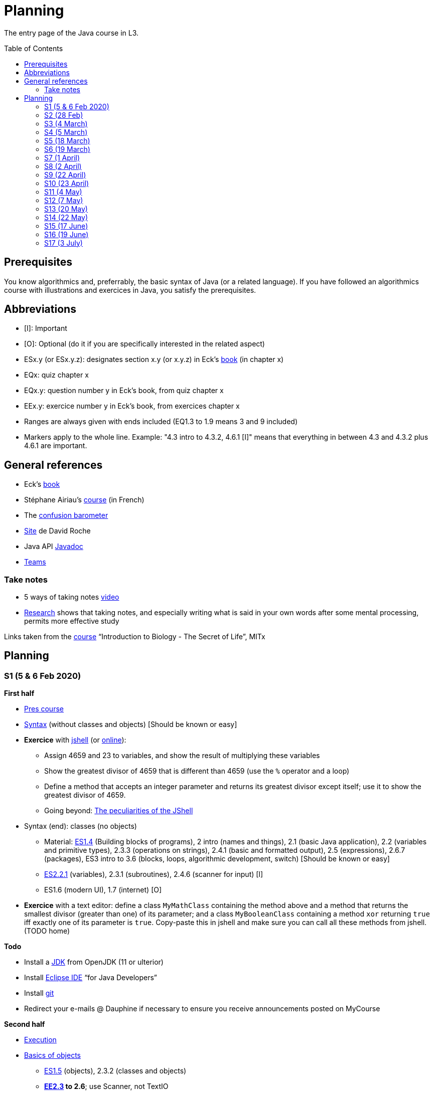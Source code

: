 = Planning
:toc: preamble
:sectanchors:
//works around awesome_bot bug that used to be published at github.com/dkhamsing/awesome_bot/issues/182.
:emptyattribute:

The entry page of the Java course in L3.

== Prerequisites
You know algorithmics and, preferrably, the basic syntax of Java (or a related language). If you have followed an algorithmics course with illustrations and exercices in Java, you satisfy the prerequisites.

== Abbreviations

* [I]: Important
* [O]: Optional (do it if you are specifically interested in the related aspect)
* ESx.y (or ESx.y.z): designates section x.y (or x.y.z) in Eck’s http://math.hws.edu/javanotes/[book] (in chapter x)
* EQx: quiz chapter x
* EQx.y: question number y in Eck’s book, from quiz chapter x
* EEx.y: exercice number y in Eck’s book, from exercices chapter x
* Ranges are always given with ends included (EQ1.3 to 1.9 means 3 and 9 included)
* Markers apply to the whole line. Example: "4.3 intro to 4.3.2, 4.6.1 [I]" means that everything in between 4.3 and 4.3.2 plus 4.6.1 are important.

== General references
* Eck’s http://math.hws.edu/javanotes/[book]
* Stéphane Airiau’s https://www.lamsade.dauphine.fr/~airiau/Teaching/L3-Java/[course] (in French)
* The https://app.gosoapbox.com/event/290081765/[confusion barometer]
* https://pixees.fr/informatiquelycee/[Site] de David Roche
* Java API https://docs.oracle.com/en/java/javase/11/docs[Javadoc]
* https://teams.microsoft.com/l/meetup-join/19%3ameeting_YThjOGQ2ZTgtNDFhNC00ZTA3LTk5NWUtMmQ0ZWNlZTFlMTYw%40thread.v2/0?context=%7b%22Tid%22%3a%2281e7c4de-26c9-4531-b076-b70e2d75966e%22%2c%22Oid%22%3a%22db290b1a-6988-4d6b-91c6-9ddd729313f6%22%7d[Teams]

=== Take notes
* 5 ways of taking notes https://www.youtube.com/watch?v=AffuwyJZTQQ[video]
* https://doi.org/10.1177/0956797614524581[Research] shows that taking notes, and especially writing what is said in your own words after some mental processing, permits more effective study

Links taken from the https://www.edx.org/bio/eric-s-lander[course] “Introduction to Biology - The Secret of Life”, MITx
//www.edx.org/course/introduction-to-biology-the-secret-of-life-4, www.edx.org/course?search_query=introduction%20to%20biology%20-%20the%20secret%20of%20life&level=introductory

== Planning

[[S1]]
=== S1 (5 & 6 Feb 2020)

*First half*

* https://github.com/oliviercailloux/java-course/raw/master/Pr%C3%A9sentation%20du%20cours%20Objet/presentation.pdf[Pres course]
* https://github.com/oliviercailloux/java-course/raw/master/Syntaxe/presentation.pdf[Syntax] (without classes and objects) [Should be known or easy]
* *Exercice* with https://docs.oracle.com/en/java/javase/13/docs/specs/man/jshell.html[jshell] (or https://tryjshell.org/[online]):
** Assign 4659 and 23 to variables, and show the result of multiplying these variables
** Show the greatest divisor of 4659 that is different than 4659 (use the `%` operator and a loop)
** Define a method that accepts an integer parameter and returns its greatest divisor except itself; use it to show the greatest divisor of 4659.
** Going beyond: https://arbitrary-but-fixed.net/teaching/java/jshell/2017/12/14/jshell-peculiarities.html[The peculiarities of the JShell]
* Syntax (end): classes (no objects)
** Material: http://math.hws.edu/javanotes/contents-with-subsections.html[ES1.4] (Building blocks of programs), 2 intro (names and things), 2.1 (basic Java application), 2.2 (variables and primitive types), 2.3.3 (operations on strings), 2.4.1 (basic and formatted output), 2.5 (expressions), 2.6.7 (packages), ES3 intro to 3.6 (blocks, loops, algorithmic development, switch) [Should be known or easy]
** http://math.hws.edu/javanotes/c2/[ES2.2.1] (variables), 2.3.1 (subroutines), 2.4.6 (scanner for input) [I]
** ES1.6 (modern UI), 1.7 (internet) [O]
* *Exercice* with a text editor: define a class `MyMathClass` containing the method above and a method that returns the smallest divisor (greater than one) of its parameter; and a class `MyBooleanClass` containing a method `xor` returning `true` iff exactly one of its parameter is `true`. Copy-paste this in jshell and make sure you can call all these methods from jshell. (TODO home)

*Todo*

* Install a https://github.com/oliviercailloux/java-course/blob/master/Best%20practices/Various.adoc#installing-the-jdk[JDK] from OpenJDK (11 or ulterior)
* Install https://www.eclipse.org/downloads/packages/[Eclipse IDE] “for Java Developers”
* Install https://git-scm.com/download[git]
* Redirect your e-mails @ Dauphine if necessary to ensure you receive announcements posted on MyCourse

*Second half*

* https://github.com/oliviercailloux/java-course/blob/master/Execution/README.adoc[Execution]
* https://github.com/oliviercailloux/java-course/raw/master/Notions%20objets/presentation.pdf[Basics of objects]
** http://math.hws.edu/javanotes/contents-with-subsections.html[ES1.5] (objects), 2.3.2 (classes and objects)
** *http://math.hws.edu/javanotes/c2/exercises.html[EE2.3] to 2.6*; use Scanner, not TextIO
** *http://math.hws.edu/javanotes/c2/exercises.html[EE2.7]*: use user input (Scanner) instead of file input; do not use TextIO
** *http://math.hws.edu/javanotes/c3/exercises.html[EE3.1] to 3.3*
** *EE3.4, 3.6 [I]*
** EE3.8, 3.9 [O]

[[S2]]
=== S2 (28 Feb)

* Supposed known: https://github.com/oliviercailloux/java-course/blob/master/Git/README.adoc[Git]; https://github.com/oliviercailloux/java-course/blob/master/Shell.adoc[Shell]; Execution (see above).
* Reminder: https://github.com/oliviercailloux/java-course/raw/master/Notions%20objets/presentation.pdf[Basics of objects]
** Two roles of classes; static VS instance methods (whose behavior depends on values of parameters and instance attributes)
* Note about packages (for using `Scanner`)
** Class has a short name and a package, hence, a long name. (And two file names!)
* *Exercices* (TODO home):
** http://math.hws.edu/javanotes/c2/exercises.html[EE2.2] to 2.6; use Scanner, not TextIO
** http://math.hws.edu/javanotes/c2/exercises.html[EE2.7]; use user input (Scanner) instead of file input; do not use TextIO
** http://math.hws.edu/javanotes/c3/exercises.html[EE3.1] to 3.3
** EE3.4, 3.6 [I]
* Eclipse & Java:
** Use Outline view
** Use Problems view
** Use Javadoc view
** Content completion with CTRL+Space
** Organize imports: from an editor, select `Source` / `Organize Imports`
** In the http://help.eclipse.org/latest/topic/org.eclipse.jdt.doc.user/gettingStarted/qs-2.htm[Basic tutorial], read: Creating a Java Class; Renaming Java elements; Navigate to a Java element's declaration; Viewing the type Hierarchy; Running your programs
* https://github.com/oliviercailloux/java-course/blob/master/Maven/README.adoc[Maven]: Introduction
** Exercice: *Import a Maven project into Eclipse*

[[S3]]
=== S3 (4 March)

* Graded exercice similar to https://github.com/oliviercailloux/java-course/blob/master/Git/Dep-Git.adoc[Dep-Git] and similar to the exercices related to https://github.com/oliviercailloux/java-course/blob/master/Git/README.adoc[Git] in this course. Your GitHub username and git `user.name` must be identical (and for all exercices to come as well). See https://github.com/oliviercailloux/java-course/blob/master/Git/Git-Br.adoc[Git-Br] (8h32 to 8h52).
* https://github.com/oliviercailloux/java-course/blob/master/Maven/README.adoc[Maven], and *exercices* (TODO home: Modern project)
* Two major principles of software engineering: https://github.com/oliviercailloux/java-course/raw/master/Contrat/presentation.pdf[contract] and fail-fast.
** Mechanisms: interface; black box; preconditions and postconditions; javadoc; exceptions
** http://math.hws.edu/javanotes/contents-with-subsections.html[ES3.7] Exceptions (except 3.7.3)
** ES4 Subroutines, lambdas, packages, javadoc.
** ES4.2.4 Member Variables [I]
** ES4.3 intro to 4.3.2, 4.7.1 Preconditions and Postconditions [I]
** Javadoc: http://www.lamsade.dauphine.fr/~airiau/Teaching/L3-Java/cours3.pdf[Airiau C3], p. 12 to 19.
** http://math.hws.edu/javanotes/c4/quiz.html[EQ4]
** https://github.com/oliviercailloux/java-course/raw/master/Assert/presentation.pdf[assertions] (advanced)
** Illustration: ES4.7.2 A Design Example
* Javadoc in Eclipse: `Source` / `Generate Element Comment` (on methods and classes!), use the `Javadoc` view
* Append `throw IllegalArgumentException` (for example) on your method header when you want to raise attention to it, and document it in Javadoc
* *Exercices:*
** Comment several methods with Javadoc, including the exceptions
** Find out how you can find, when your program crashes because of an exception, the exact place where the exception was raised and which call caused the crash
** http://math.hws.edu/javanotes/c4/exercises.html[EE4.1], 4.2
** EE4.3, 4.4 [I] (TODO home)
** EE4.7

[[S4]]
=== S4 (5 March)

* Graded exercice using your knowledge from Shell; Execution; EE2.x; EE3.x (see above). See https://github.com/oliviercailloux/java-course/blob/master/Execution/Print%20exec.adoc[Print exec]. (13h47 to 14h47)
* https://github.com/oliviercailloux/java-course/raw/master/Objets/presentation.pdf[Objets]
** http://math.hws.edu/javanotes/c5/[ES5] intro to 5.4
* *Exercices:*
** http://math.hws.edu/javanotes/c5/exercises.html[EE5.1], 5.2
** EE5.3 [I]
// ** Supplementary requirement: you will archive `PairOfDice` and `StatCalc` into a JAR file and use this in a new Eclipse project where only one class is defined, which uses `PairOfDice` and `StatCalc`. Commit both projects into your repository (in two separate directories). The structure of your git repository should be as follows. Please follow the exact naming scheme.
// ** `project43/`… (contains `src` with your source code inside a sub-directory of it)
// ** `project47/`… (contains `src` with your source code inside a sub-directory of it)
// ** `project53utils/`… (contains `utils.jar` and `src/` with `PairOfDice` and `StatCalc` inside a sub-directory of it)
// ** `project53main/`… (contains `src/` with you main method)
//* You may use the `groupId` `io.github.<yourgithubusername>`.
** EE5.4, EE5.5: Play Blackjack!

[[S5]]
=== S5 (18 March)

* _Non-graded_ programming exercice (Maven; contract; fail fast; objects). Create a personal GitHub repository named `maven-exercice`. Create a Maven project and push your whole project to the GitHub repository (so that the `pom.xml` is at the root of the GitHub repository). Make sure the POM follows the https://github.com/oliviercailloux/java-course/blob/master/Best%20practices/Maven.adoc[best practices] as indicated in the course (hint: use the “Modern project” archetype). Follow https://github.com/oliviercailloux/java-course/blob/master/Best%20practices/Git.adoc[Git Best practices]. 8:35 to 9:35.
** Hint: Use https://github.com/oliviercailloux/java-course/blob/master/Best%20practices/Eclipse.adoc[correct] Eclipse configuration. Check your warnings!
** Create a class having full name `io.github.yourgithubusername.TripletOfDice` (use your GitHub username). This object represents three dice. Its constructor accepts an integer which defines the number of https://commons.wikimedia.org/wiki/Dice_by_number_of_sides[sides] of the dice. Add methods `rollAllDice()` and `rollOneDie(int: dieNumber)` whose parameter must be the integer one, two or three; and methods `getFirstDie(): int`, `getSecondDie(): int` and `getThirdDie(): int`. Determine and write down (in Javadoc) the contracts of these methods and write their code. [Optional: propose a better interface.]
** Create a class `io.github.yourgithubusername.DiceUser` having a static method `rollOnce(): TripletOfDice`. It creates a triplet of six-sided dice, rolls them once, and returns the object representing the triplet.
** In the `DiceUser` class, create a `main` method. It calls `rollOnce()` and prints the result on three lines, as follows (example for a result of 4, 2 and 1): `The die number 1 is a 4`, second line `The die number 2 is a 2`, third line `The die number 3 is a 1`.
** Peer grading:
*** Maven and naming (/1.5): groupId controlled or is mine; package names correspond; Encoding; Java Version (see https://github.com/oliviercailloux/java-course/blob/master/Best%20practices/Maven.adoc[best practices])
*** Git (/1.5) https://github.com/oliviercailloux/java-course/blob/master/Best%20practices/Git.adoc[Best practices]
*** eclipse config (/3) (3 if no warnings and no @SuppressWarnings used, 1.5 if only one warning or @SuppressWarnings used, 0 otherwise)
*** TripletOfDice (/10)
**** rollAllDice indeed rolls all dice, rollOneDie indeed rolls the die, getFirstDie (or getDie) indeed returns the last die result, nothing is static (/3)
**** rollOneDie must throw if die number invalid (/3)
**** better interface (/1, bonus): getDie(int die), must also throw argument if die number invalid. If getDie is there, getFirstDie and similar may have been omitted.
**** Javadoc must mention what happens if I don’t roll and ask for a die (/4). No explanation, or explanation does not match behavior: 0. Example of a consistent explanation and behavior: Javadoc of the class indicates that “A die must be rolled before calling #getDie().”, Javadoc of the method getDie(int) (or of the methods getFirstDie, …) indicates “@throws IllegalStateException if the die is not rolled before calling”, and the code of getDie() indeed throws an IllegalStateException if the die is not rolled before calling.
*** DiceUser (/4)
**** rollOnce is static and performs correctly (/2)
**** main prints exactly the expected text on three lines (/2)
* https://github.com/oliviercailloux/java-course/blob/master/Git/Git-Br.adoc[Git-br]: comment; Print-exec: see end of S6.
* Inheritance: polymorphism and interfaces; effective type of variables. See https://raw.githubusercontent.com/oliviercailloux/Simple-Papyrus-project/interface/An%20interface%20and%20two%20realizations.svg?sanitize=true[diagram]; import the corresponding https://github.com/oliviercailloux/sample-interface[project] in Eclipse
** http://math.hws.edu/javanotes/contents-with-subsections.html[ES5.5] to 5.8
** *Exercice*: program an interface `MovableObject` with methods `canAccelerate(): boolean`, `accelerate(): void` and `getTimeToMove(double): double`; implement it twice in classes `ConstantSpeedMovable` and `GenericMovable`, in a reasonable way of your choice. In a class `MovableUser`, program a `main` method that instanciates one `ConstantSpeedMovable` and two `GenericMovable` objects, accelerate one of them, and prints the three resulting times to move 1 km. Add a method `brake(): void` to `MovableObject`. Add to `MovableUser` a method `getTotalTime(movable: MovableObject): double` that computes the total time taken for the given movable object to move 1 km then brake then move 100m then accelerate then move 1 km again. Change your `main` so that it also prints that total time, for each of the three objects created in the method. Commit to a repository named `I-like-to-move-it` in your GitHub account.

[[S6]]
=== S6 (19 March)

* Inheritance: Object; print an object. See this https://raw.githubusercontent.com/oliviercailloux/Simple-Papyrus-project/inheritance/Object%20and%20Car.svg?sanitize=true[diagram].
** *Exercice*: create an object `Car extends Object` that does not override `toString()`, call its `toString()` method, explain what happens. Override `toString()` in your class `Car`, call the `toString()` method, explain what happens. Consider the following code: `Object car = new Car(); car.toString()`. Will the method be the one declared in `Object` or in `Car`, and why? What changes if we instead write `Car car = new Car(); …`?
* Exceptions: checked and unchecked (see this http://journals.ecs.soton.ac.uk/java/tutorial/java/exceptions/throwable.html[diagram])
** *Exercice*: program a method that draws a random number and throws a `IOException` with one chance on two. Observe that it compiles only if you advertise this exception in the signature. Call this method from another method. Observe that the calling method also must advertise the exception. Change the exception to an `IllegalArgumentException`. Observe that you do not have to advertise this in either method signature.
** http://www.lamsade.dauphine.fr/~airiau/Teaching/L3-Java/cours5.pdf[Airiau C5] (and see slides Contrat, appendix)
// simple inheritance (no TextIO depended on, actually), but complex set up
// implements but no inheritance
* http://math.hws.edu/javanotes/c5/exercises.html[EE5.7] (the part about anonymous classes is optional)
//** Supplementary requirements: your code must lie in at least two packages;
//** The idea of this exercice is that you simulate that three different people work on this exercice: one provides some interfaces; another implements the interfaces; a third one uses the interfaces and their implementations to solve the exercice (except you represent all these persons).
//** Declare at least one interface in another Eclipse project, exported as a Java archive (JAR file);
//** implement those interfaces in another Eclipse project, exported as a Java archive (JAR file) (will you need the previous JAR file? Why / why not?);
//** solve the exercices in a third Eclipse project (will you need the previous JAR files? Which ones and why?).
* http://math.hws.edu/javanotes/c5/exercises.html[EE5.4] (use `Scanner` instead of `TextIO`)
* More exercices: http://math.hws.edu/javanotes/c5/exercises.html[EE5] (more advanced: http://math.hws.edu/javanotes/c8/exercises.html[EE8])
* Generics: diagram https://raw.githubusercontent.com/oliviercailloux/Simple-Papyrus-project/cars-before-generic/Three%20cars.svg?sanitize=true[before generics], https://raw.githubusercontent.com/oliviercailloux/Simple-Papyrus-project/cars-after-generic/Generic%20Car%20and%20Cars.svg?sanitize=true[after generics]; sample https://github.com/oliviercailloux/sample-generic-cars[code]
** *Exercice*:
** Program a class `Pair` with generic types `L`, `R` (for Left and Right), that can store a pair of things, one of type `L` and one of type `R`. For example, a `Pair<Double, Integer>` instance can store a `Double` instance and an `Integer` instance.
** Provide methods `getLeft()`, `getRight()`, that each return the appropriate type, and `setContents()`, that admits two parameters and that set both instances of the pair.
** Use your class in a `main` method that creates two `pairs`: one pair of `String` and `Integer` that holds your name and your age, and one pair of double initialized at random values drawn in [0, 1].
** Add a static method `show` that admits any kind of pair as parameter and prints its content (by calling `toString()` on the left and then on the right content of the pair). Use `show` from your main for each of your instances of pair.
** Finally, still from your `main`, create a pair that contains each of your instances of pairs, and give it as an argument to `show`.
** *Exercice*: Implement a `Predicate<String>` to represent a function that associates to a String the value `true` iff its length is even.

*TODO home*

* Before end of 22nd of March: push new commit(s) to your `Print exec` repository. You will given a second grade considering the last commit before the deadline. Your final `Print exec` grade will be a weighted sum of your first grade (received previously) and second grade. The weights depend on the number of lines that have changed between these two grades: the weight of the new grade (as a proportion of the full grade) will be 90% if you changed only one line, 70% if two or three lines have changed, 60% for four or five lines, 40% for six or seven lines, 20% for eight or nine lines (and 0% beyond). What counts is the difference between both files *as shown by https://git-scm.com/docs/git-diff#Documentation/git-diff.txt-emgitdiffemltoptionsgtltcommitgtltcommitgt--ltpathgt82308203[git diff], or on https://help.github.com/en/github/committing-changes-to-your-project/comparing-commits#comparing-commits[GitHub]*. Your solution *may not* use the commands `mkdir` or `cd`.
* Read http://help.eclipse.org/latest/topic/org.eclipse.jdt.doc.user/gettingStarted/qs-2.htm[Editing Java elements]
* Use https://github.com/oliviercailloux/java-course/blob/master/Best%20practices/Eclipse.adoc[this] Eclipse configuration.

[[S7]]
=== S7 (1 April)

* Peer grading of maven-exercice (https://github.com/oliviercailloux/java-course/blob/master/L3a.adoc#S5{emptyattribute}[S5]), for https://docs.google.com/document/d/1HxDej7S81B3Jgp5VOnct0iw3vO3E6u9HH1les9eg4Vw/edit?usp=sharing[volunteers].
* https://www.scientecheasy.com/2018/09/collection-hierarchy-in-java-collections-class.html/[Collections], start: `Iterable` and `Iterator`.
* *Exercices*:
** Define a class `StringPairIterator` that implements `Iterator<String>`. (Is your class a generic type?) Such an object contains (as a field) a `Pair` of `String` (as implemented in the previous exercice), and is able to iterate over a pair of two strings. The first call to `next()` gives the left member, the second call to `next()` gives the right member, and `hasNext()` returns `false` afterwards. Document the contracts of `StringPairIterator` and check that they are compatible with the contracts of `Iterator<E>`. In a `main` method, define a pair, then a pair iterator, and use it to print the two members of the pair. Then, define a class `PairIterator<E>` that implements `Iterator<E>` in a similar way (is this new class generic?). Modify your `main` accordingly.
** Define a class `HomogeneousPair<E>` (a pair whose two members have the same type). Let your class implement `Iterable<E>`. When asked for an iterator, your pair returns an instance of type `PairIterator<E>`. Define your method header for `iterator()` such that it announces that it returns `Iterator<E>`. Will the compiler accept that you in fact return `PairIterator<E>` when announcing `Iterator<E>`, and if so, will it work at runtime? Check your answer by trying it! Then, change your method header for `iterator()` such that it announces that it returns `PairIterator<E>`. Will the compiler accept that you announce returning `PairIterator<E>` in a class that declares implementing `Iterable<E>` (and thus that should, when asked for `iterator()`, return an `Iterator<E>`), and if so, will it work at runtime? Check your answer by trying it!
** More advanced, and more elegant: instead of defining a class `HomogeneousPair<E>` from scratch, define the class `HomogeneousPair<E>` so that it extends your existing class `Pair<L, R>`. Do the rest of the exercice above.
** Use the https://docs.oracle.com/javase/tutorial/java/nutsandbolts/for.html[enhanced for (for-each) loop] on iterables and arrays!
* Collections, next: Interfaces extend VS classes implement
** http://math.hws.edu/javanotes/contents-with-subsections.html[ES10] to 10.2
** For this course, use by default: `ArrayList` / `ImmutableList`; `LinkedHashSet` / `ImmutableSet`; `LinkedHashMap` / `ImmutableMap`.
* *Exercices*:
** Make sure you can see from your IDE the javadoc of the JDK and of the libraries you add with Maven, for coding efficiently
//interfaces with generics and collections
** http://math.hws.edu/javanotes/c10/exercises.html[EE10.4] 
// list of words
** http://math.hws.edu/javanotes/c7/exercises.html[EE7.6] (you may use standard input instead of file input)
// set (long)
** http://math.hws.edu/javanotes/c10/exercises.html[EE10.2]
// read, sort a list
** http://math.hws.edu/javanotes8/c7/exercises.html[EE7.1], 7.5 (except that you can use built-sorting functions from the Java API).
** A class E1 that asks the end-user for a set of integer values. The user enters 0 to stop entering values. Store these values in a Set of Integer values (discarding duplicates). Do it again, obtaining a second set. Then print each set of values entered, then the union of both sets. For example, if the user enters 3, 4, 2, 0, then 1, 1, 2, 5, 0, it prints: 3, 4, 2, then 1, 2, 5, then 3, 4, 2, 1, 5. Use Java sets and interfaces appropriately. [I]
//** Correct E1
//.. découpé en sous-routines ?
//.. contrat général (Collection au lieu de LinkedList) ?
//.. noms complets de classes uniques ?
//.. structures appropriées ? (Set)
//.. réutilisation si on demande les nombres différemment ? (Lus depuis fichiers)
//.. nommage approprié ? (searchNumber renvoie boolean, non, devrait poser une question: isIn)
//.. documentation javadoc lorsque nécessaire ?
//.. utilisation adéquate des structures ? (ne pas rechercher un nombre dans une liste)
//.. conventions respectées ? (noms de variables et méthodes en camelCase, de classes en PascalCase, de packages en minuscules, …)
//.. méthodes d’instance (et pas statiques) ?
//.. pas de commentaires inutiles (tq auto-générés //TODO, @author vide, …)
//.. (micro) pas de comparaison à `true` (`if(isBig == true)`)
//.. vous arrivez à voir le résultat de votre code javadoc (exemple: `@param truc of type String` inutile)
* https://github.com/oliviercailloux/java-course/blob/master/JUnit.adoc[Unit testing]
** *Exercice:* define a class `PairIteratorTests` and a test that creates a pair of integers _(2, 3)_ and a `PairIterator` object to iterate over this pair, and verifies that the iterator gives elements _2_, _3_, and that its `hasNext()` method returns `false` only after the second step.

*TODO home* 

* https://classroom.github.com/a/zHGHjChL[Coffee], submit before end of 5 April. Implement the classes `DripCoffeeMaker` and `MyEspressoMachine`, making sure they satisfy their contracts. You are encouraged to discuss your ideas or doubt with classmates, but you may not share code (any too similar code will be considered cheating and be graded zero). You will be graded automatically. If the code does not compile, the grade is zero. This exercice will have a very low weight if I get a chance to grade sufficiently many exercices after the quarantine or in a better controlled environment (in which case this will be considered essentially as a non graded exercice). Otherwise (if I find no better solution), this grade will have a weight similar to other graded exercices. *NB: slightly https://github.com/oliviercailloux/coffee/compare/9c8f44..master[updated] since publication*
* You may submit a new solution to print exec on your (existing) print exec repository, you will receive new comments considering your version at the end of 5 April. This will not count for the grade.

[[S8]]
=== S8 (2 April)

* https://docs.oracle.com/javase/tutorial/java/javaOO/arguments.html[Varargs]
** *Exercice*: call the static method `String.link:https://docs.oracle.com/en/java/javase/11/docs/api/java.base/java/lang/String.html#format(java.lang.String,java.lang.Object.%2E.)[format]()` with no arguments, then with only one string as argument, then two strings, then three strings. Predict which calls will be accepted by the compiler. Explain in each case what parameters are effectively passed to the method, by considering the method declaration (hint: exactly two parameters are passed for each permissible call).
* Files and https://github.com/oliviercailloux/java-course/blob/master/Flows.adoc[flows]
* Primitive types (autoboxing); optional; give guarantees: https://github.com/oliviercailloux/java-course/blob/master/Best%20practices/Null.adoc[Best practices]
* https://github.com/oliviercailloux/java-course/blob/master/Best%20practices/Local%20design.adoc#favor-static-factory-methods[Favor static factory methods]
** *Exercice*: create two static factory methods for your class `Pair`. One that creates a pair holding twice the same element, and one that creates a pair with elements that are guaranteed to be different.
* No https://mycore.core-cloud.net/index.php/s/jDdn1OcEfjjj8NU[plagiarism], but reuse! (Link to audio track from https://fr.wikipedia.org/wiki/Le_Jeu_des_dictionnaires[Le Jeu des Dictionnaires], included with permission from geluck.com.)
* Projects discussion

Delivery 1: before end of 20 April. See https://github.com/oliviercailloux/java-course/blob/master/Divers/Projets.adoc[instructions].

[[S9]]
=== S9 (22 April)

* Files and flows: https://github.com/oliviercailloux/java-course/blob/master/Flows.adoc#path-operations[Path operations] and providers.
* Comparator and sorting, (Comparable), Maps
** More info: http://math.hws.edu/eck/cs124/javanotes7/c10/[ES10.3] to 10.5, http://math.hws.edu/eck/cs124/javanotes7/c8/[ES8] intro to 8.4, Airiau http://www.lamsade.dauphine.fr/~airiau/Teaching/L3-Java/cours6.pdf[C6]
* *Exercices*:
** Define an interface `EasyMap` with two methods: a method that puts a pair of key (`String`, the last name of a person, here supposed to be unique) and value (`Person`, having a first name and a last name) into a map, and a method that returns an `Optional` containing the value corresponding to the given key (parameter of the method) or that returns an empty `Optional` if there is no such value. Implement this interface in a class `EasyMapImpl`. Provide a static factory method in the interface `EasyMap` (it declares that it returns an `EasyMap`, and does it by instanciating your `EasyMapImpl`). Minimize the number of lines of code (but not at the price of readability). Note that this exercice implements a part of the https://en.wikipedia.org/wiki/Forwarding_(object-oriented_programming)[forwarding] pattern.
** Define `MyComparator`, a class that implements a comparator over `Person`: it considers a person as “smaller” (or “coming before”) another person according to the dictionary ordering of their last name. Add a third method to `EasyMap`, that returns a list of values ordered by that comparator.
// implement a hashmap with a list of lists
** *TODO home* http://math.hws.edu/javanotes/c10/exercises.html[EE10.3] (you may use `List` implementations, but not `Map`, of course)
// TreeMap<String, TreeSet<Integer>>  concordance
** http://math.hws.edu/javanotes/c10/exercises.html[EE10.6]

//* https://www.youtube.com/watch?v=lcYkOh4nweE&t=1m21s[Mars Climate Orbiter] (1m21 to 5m18; small mistake in the video: it’s Newton times second, not Newton force per second; see also https://en.wikipedia.org/wiki/Mars_Climate_Orbiter[Wikipedia]; similarly http://www-users.math.umn.edu/~arnold/disasters/ariane.html[sad] https://www.youtube.com/watch?v=gp_D8r-2hwk[story]{emptyattribute})

Delivery 2: before end of 5 May. Recall: 10 hours of efficient work / person expected for each delivery. Focus on quality rather than on quantity.

[[S10]]
=== S10 (23 April)

* Graded test: https://classroom.github.com/a/BHlfOU0x[string-files]. About `Set`, `List`, files, flows, paths, providers, and the methods `https://docs.oracle.com/en/java/javase/11/docs/api/java.base/java/nio/file/Files.html[Files]#copy`, `createFile`, `delete`, `exists`, `isDirectory`, `readAllLines`, `readString`, `write`, `writeString`. Some (incomplete) unit tests are already provided, to help you test your implementation (look under `src/test/`). You have 30 minutes. Hint: use up to 10 minutes to make sure you understand the contract, including by reading the unit tests. Hint 2: implement the methods in the order they are defined in the interface.
* Override https://github.com/oliviercailloux/java-course/blob/master/Best%20practices/Local%20design.adoc#the-equalsobject-method[`equals`] and `hashcode`
** Exercice: override `equals` on a class `Sock` that contains `color` and `size` fields. Test using a unit test that two socks are equal exactly when they should. Override `hashCode`. Test using a unit test that two equal socks have the same hashCode. Explain how you guarantee (by a reasoning, not by code) that this is true in general for your `Sock` class (not only in the case under test)? In another unit test, create three sock instances `a`, `b`, `c`, two being (semantically) equal, so that `a.equals(b)` and `!a.equals(c)`. Put `a` and `c` in a `LinkedHashSet`. Imagine that `LinkedHashSet` uses an array of size 10 and explain how Java could have decided in which compartment to put `a` and `c`. Are they possibly / necessarily in the same compartment? Check that `contains(a)`, `contains(b)`, `contains(c)` (on the set) returns `true`. Explain why and how it returns `true` in the case of `b`.
* https://github.com/oliviercailloux/java-course/blob/master/Search%20path/README.adoc[Search path] (packages, classes and directories).
* https://github.com/oliviercailloux/java-course/blob/master/Best%20practices/Resources.adoc[Resources]; exercice: read a file from the class path.

[[S11]]
=== S11 (4 May)

* https://github.com/oliviercailloux/java-course/blob/master/Log/README.adoc[Logging]
* https://github.com/oliviercailloux/java-course/raw/master/Annotations/presentation.pdf[Annotations]
* https://github.com/oliviercailloux/java-course/tree/master/SWT[SWT]

[[S12]]
=== S12 (7 May)

* Graded test: https://classroom.github.com/a/qzD5WTJc[chess]. About generics, `Set`, `List`, `Map`, and other classes and interfaces related to the collections in Java (see S6 to S9); as well as the class `Optional` (see https://github.com/oliviercailloux/java-course/blob/master/Best%20practices/Null.adoc[BP null]). You will have 90 minutes. (You can reuse the Coffee exercice in order to practice to start quickly.) Please have a look at the https://en.wikipedia.org/wiki/Algebraic_notation_(chess)[algebraic notation] and at the https://en.wikipedia.org/wiki/Chess_piece[chess pieces] if you know nothing about chess. (You do not have to know the rules of the game.) _Hint_: make sure the first method is implemented correctly.
* https://docs.oracle.com/javase/tutorial/java/javaOO/lambdaexpressions.html[Method references]
** *Exercice* Define a class `Person` with a name and a height. Define a class `IsNameAToG` which implements `Predicate<Person>` and whose `test` method returns `true` iff the name of the person, upper cased, starts with a letter between `A` and `G`. In a unit test, define a set of persons, and use `stream()` on the set, then `filter` and `count` on the resulting stream, to count the number of persons in your set whose name match the predicate. In the unit test, make sure you have a line looking like `Predicate<Person> myPredicate = …`.
** Define a class `IsGreaterThan` which implements `Predicate<Person>`. Its constructor receives an height. Its `test` method returns `true` iff the person is greater than the height given when building it. Test it similarly in a unit test. Similarly, make sure your test includes a line such as `Predicate<Person> myPredicate = …`.
** Replace in your first unit test the right hand side of `Predicate<Person> myPredicate = …` by a lambda expression: do not use your `IsNameAToG` class any more. You should now be able to delete your class, and the unit test should still pass.
** Proceed similarly for the second unit test.

*Graded homework*: string-files-homework. Your last commit before the end of the 10th of May will be graded again, using the same set of tests as the graded test. This will count for 70% of a normal test. The string-files graded test counts for 30% or a normal test. Please commit on the same repository as the one already used (string-files).

[[S13]]
=== S13 (20 May)
* https://github.com/oliviercailloux/java-course/blob/master/DevOps/CI-github-actions.adoc[CI]: GitHub Workflows, by Avi Mimoun
* Work on project

[[S14]]
=== S14 (22 May)

* Graded test: https://classroom.github.com/a/D9vfNsRU[score-keeper]. About referring to objects from other objects. You will have 60 minutes (push before 9:35). There will be several interfaces, you only have to implement `MyScoreManager`. (You may need to implement other classes to achieve this.) There is no documentation in this project: you will have to read the unit tests to understand what the class is supposed to do.
* Licenses and philosophy: https://www.gnu.org/philosophy/philosophy.html[GNU]; https://opensource.org/[OSI]; Copyleft (GNU https://opensource.org/licenses/GPL-3.0[GPL]); Non-copyleft (https://opensource.org/licenses/MIT[MIT])
* Parsing HTML: https://github.com/oliviercailloux/java-course/blob/master/HTML%20to%20DOM.adoc[DOM]
* Accessing REST web services: https://github.com/oliviercailloux/java-course/blob/master/WS%20client/JAX-RS%20client.adoc[JAX-RS client]

*Graded homework*: chess-homework. Your last commit before the end of the 24th of May will be graded again, using the same set of tests as the graded test. This will count for 70% of a normal test. The chess graded test counts for 30% or a normal test. Please commit on the same repository as the one already used (chess).

Third release before the end of the 14th of June.

[[S15]]
=== S15 (17 June)

* Answer for https://github.com/oliviercailloux/samples-chess[chess] and https://github.com/oliviercailloux/samples-scorers[scorers]: look at the `impl` branch.
* Work on project

[[S16]]
=== S16 (19 June)

* Work on project
* Presentation before end of the 2nd of July, directly in `master`, in your documentation folder, named `Présentation 2020.pdf`.

Fourth and last release before the end of the 28th of June.

[[S17]]
=== S17 (3 July)

* Présentations : 
https://github.com/13tomoore/J-Confs/raw/master/Doc/Pr%C3%A9sentation%202019.pdf[J-Confs], 
https://github.com/Amioplk/Apartments/raw/master/Doc/Pr%C3%A9sentation%202019.pdf[Apartments], 
https://github.com/CHARLONCyril/2D-Library/raw/master/Doc/Pr%C3%A9sentation%202019.pdf[2D Library], 
https://github.com/busychess/Assisted-Board-Games/raw/master/Doc/Pr%C3%A9sentation%202019.pdf[Assisted Board Games], 
https://github.com/j-voting/J-Voting/raw/master/Doc/Pr%C3%A9sentation%202019.pdf[J-Voting]
** 15 à 30 minutes
** Noté : intérêt pour l’audience ; compréhension par l’audience du contexte et de l’objectif du projet ; compréhension par l’audience de l’architecture du code et des aspects techniques ; distinction claire des fcts déjà présentes VS ajoutées ; originalité & créativité éventuelle ; …
* Votes
* Evals, and https://github.com/oliviercailloux/projets/blob/master/Licences/Licence.adoc[Licences]: https://github.com/oliviercailloux/projets/raw/master/Licences/Declaration%20of%20licensing.odt[Decl] :
** Envoyer à votre délégué, Marcellino, vos évaluations et votre déclaration de licence. Sujet : « Fin cours Java ».
** Envoyer un fichier texte (format Asciidoctor ou simple texte) contenant votre évaluation du cours Java et UML (https://github.com/oliviercailloux/java-course/raw/master/Divers/Appr%C3%A9ciation%20Java.pdf[inspiration]).
** Envoyer un PDF scanné (ou photographié) avec toutes les signatures de l’équipe.
** Si pas possible : lui envoyer un PDF signé et scanné (ou photographié) par membre pour ceux qui peuvent et une déclaration d’intention écrite par e-mail.
** Ou lui indiquer par e-mail votre décision collective de ne pas signer.
** Il me transmettra vos déclarations et évaluations après remise des notes finales.

//** Code & diapos sur ordinateur de présentation

